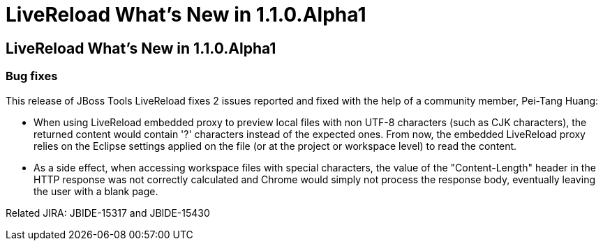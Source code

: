 = LiveReload What's New in 1.1.0.Alpha1
:page-feature_id: livereload
:page-feature_version: 1.1.0.Alpha1
:page-feature_jbt_core_version: 4.1.1.Alpha1
:page-feature_devstudio_version: 7.1.0.Alpha1

== LiveReload What's New in 1.1.0.Alpha1

=== Bug fixes 	

This release of JBoss Tools LiveReload fixes 2 issues reported and fixed with the help of a community member, Pei-Tang Huang:

* When using LiveReload embedded proxy to preview local files with non UTF-8 characters (such as CJK characters), the returned content would contain '?' characters instead of the expected ones. From now, the embedded LiveReload proxy relies on the Eclipse settings applied on the file (or at the project or workspace level) to read the content.
    
* As a side effect, when accessing workspace files with special characters, the value of the "Content-Length" header in the HTTP response was not correctly calculated and Chrome would simply not process the response body, eventually leaving the user with a blank page. 

Related JIRA: JBIDE-15317 and JBIDE-15430